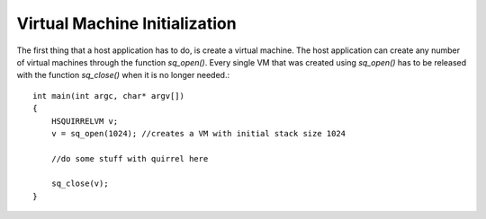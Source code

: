 .. _embedding_vm_initialization:

==============================
Virtual Machine Initialization
==============================

The first thing that a host application has to do, is create a virtual machine.
The host application can create any number of virtual machines through the function
*sq_open()*.
Every single VM that was created using *sq_open()* has to be released with the function *sq_close()* when it is no
longer needed.::

    int main(int argc, char* argv[])
    {
        HSQUIRRELVM v;
        v = sq_open(1024); //creates a VM with initial stack size 1024

        //do some stuff with quirrel here

        sq_close(v);
    }

